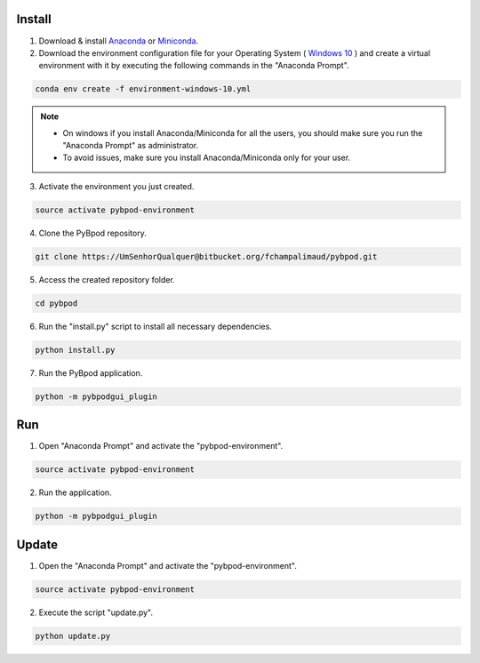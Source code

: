 .. pybpodapi documentation master file, created by
   sphinx-quickstart on Wed Jan 18 09:35:10 2017.
   You can adapt this file completely to your liking, but it should at least
   contain the root `toctree` directive.

.. _installing-label:

**********
Install
**********


1. Download & install `Anaconda <https://www.anaconda.com/download/>`_ or `Miniconda <https://conda.io/miniconda.html>`_.
2. Download the environment configuration file for your Operating System ( `Windows 10 <https://bitbucket.org/fchampalimaud/pybpod/raw/e6c1c8da96c240ae638309359a97b28a2d36ca55/environment-windows-10.yml>`_ ) and create a virtual environment with it by executing the following commands in the "Anaconda Prompt".

.. code::

  conda env create -f environment-windows-10.yml

.. note::

  * On windows if you install Anaconda/Miniconda for all the users, you should make sure you run the "Anaconda Prompt" as administrator.  
  * To avoid issues, make sure you install Anaconda/Miniconda only for your user.


3. Activate the environment you just created.

.. code::

  source activate pybpod-environment

4. Clone the PyBpod repository.

.. code::

  git clone https://UmSenhorQualquer@bitbucket.org/fchampalimaud/pybpod.git

5. Access the created repository folder.

.. code::

  cd pybpod


6. Run the "install.py" script to install all necessary dependencies.

.. code::

  python install.py

7. Run the PyBpod application.

.. code::

  python -m pybpodgui_plugin


********************
Run
********************

1. Open "Anaconda Prompt" and activate the "pybpod-environment".

.. code::

  source activate pybpod-environment

2. Run the application.

.. code::

  python -m pybpodgui_plugin


*******************
Update
*******************

1. Open the "Anaconda Prompt" and activate the "pybpod-environment".

.. code::

  source activate pybpod-environment

2. Execute the script "update.py".

.. code::

  python update.py
